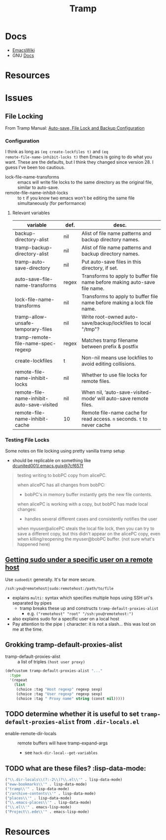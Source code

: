 :PROPERTIES:
:ID:       786edde6-2a08-4ec5-8076-45bbd4a34243
:END:
#+TITLE: Tramp

* Docs
+ [[https://www.emacswiki.org/emacs/TrampMode][EmacsWiki]]
+ GNU [[https://www.gnu.org/software/tramp/][Docs]]

* Resources

* Issues

** File Locking

From Tramp Manual: [[https://www.gnu.org/software/tramp/#Auto_002dsave-File-Lock-and-Backup][Auto-save, File Lock and Backup Configuration]]

*** Configuration

I think as long as =(eq create-lockfiles t)= and =(eq
remote-file-name-inhibit-locks t)= then Emacs is going to do what you want.
These are the defaults, but I think they changed since version 28. I guess I've
been too cautious.

+ lock-file-name-transforms :: emacs will write file locks to the same directory
  as the original file, similar to auto-save.
+ remote-file-name-inhibit-locks :: to =t= if you know two emacs won't be
  editing the same file simultaneously (for performance)

**** Relevant variables

|--------------------------------------------+-------+----------------------------------------------------------------------------|
| variable                                   | def.  | desc.                                                                      |
|--------------------------------------------+-------+----------------------------------------------------------------------------|
| backup-directory-alist                     | nil   | Alist of file name patterns and backup directory names.                    |
| tramp-backup-directory-alist               | nil   | Alist of file name patterns and backup directory names.                    |
| tramp-auto-save-directory                  | nil   | Put auto-save files in this directory, if set.                             |
|--------------------------------------------+-------+----------------------------------------------------------------------------|
| auto-save-file-name-transforms             | regex | Transforms to apply to buffer file name before making auto-save file name. |
| lock-file-name-transforms                  | nil   | Transforms to apply to buffer file name before making a lock file name.    |
|--------------------------------------------+-------+----------------------------------------------------------------------------|
| tramp-allow-unsafe-temporary-files         | nil   | Write root-owned auto-save/backup/lockfiles to local "/tmp"?               |
| tramp-remote-file-name-spec-regexp         | regex | Matches tramp filename between prefix & postfix                            |
|--------------------------------------------+-------+----------------------------------------------------------------------------|
| create-lockfiles                           | t     | Non-nil means use lockfiles to avoid editing collisions.                   |
| remote-file-name-inhibit-locks             | nil   | Whether to use file locks for remote files.                                |
| remote-file-name-inhibit-auto-save-visited | nil   | When nil, ‘auto-save-visited-mode’ will auto-save remote files.            |
| remote-file-name-inhibit-cache             | 10    | Remote file-name cache for read access. =n= seconds. =t= to never cache    |
|--------------------------------------------+-------+----------------------------------------------------------------------------|

*** Testing File Locks

Some notes on file locking using pretty vanilla tramp setup

+ should be replicable on something like [[https://github.com/dcunited001/.emacs.guix/commit/3c25311bb20aad4b0a15cbab6d3f76c2d7cf657f][dcunited001/.emacs.guix@7cf657f]]

#+begin_quote
testing writing to bobPC copy from alicePC.

when alicePC has all changes from bobPC:

- bobPC's in memory buffer instantly gets the new file contents.

when alicePC is working with a copy, but bobPC has made local changes:

- handles several different cases and consistently notifies the user

when myuser@alicePC steals the local file lock, then you can try to save a different
  copy, but this didn't appear on the alicePC copy, even when killing/reopening
  the myuser@bobPC buffer. (not sure what's happened here)
#+end_quote

** [[https://stackoverflow.com/a/16408592][Getting sudo under a specific user on a remote host]]

Use =sudoedit= generally. It's far more secure.

#+begin_example
/ssh:you@remotehost|sudo:remotehost:/path/to/file
#+end_example

+ explains =multi:= syntax which specifies multiple hops using SSH uri's
  separated by pipes
  - tramp breaks these up and constructs =tramp-default-proxies-alist=
    - e.g. =("remotehost" "root" "/ssh:you@remotehost:")=
+ also explains sudo for a specific user on a local host
+ Pay attention to the pipe =|= character: it is not a slash... this was lost on
  me at the time.

** Grokking tramp-default-proxies-alist

+ tramp-default-proxies-alist :: a list of triples =(host user proxy)=

#+begin_src emacs-lisp
(defcustom tramp-default-proxies-alist "..."
  :type
  '(repeat
    (list
     (choice :tag "Host regexp" regexp sexp)
     (choice :tag "User regexp" regexp sexp)
     (choice :tag " Proxy name" string (const nil)))))
#+end_src

** TODO determine whether it is useful to set =tramp-default-proxies-alist= from =.dir-locals.el=

+ enable-remote-dir-locals :: remote buffers will have tramp-expand-args
  - see =hack-dir-local--get-variables=

** TODO what are these files? :lisp-data-mode:

#+begin_src emacs-lisp
     ("\\.dir-locals\\(?:-2\\)?\\.el\\'" . lisp-data-mode)
     ("eww-bookmarks\\'" . lisp-data-mode)
     ("tramp\\'" . lisp-data-mode)
     ("/archive-contents\\'" . lisp-data-mode)
     ("places\\'" . lisp-data-mode)
     ("\\.emacs-places\\'" . lisp-data-mode)
     ("\\.el\\'" . emacs-lisp-mode)
     ("Project\\.ede\\'" . emacs-lisp-mode)
#+end_src

* Resources
